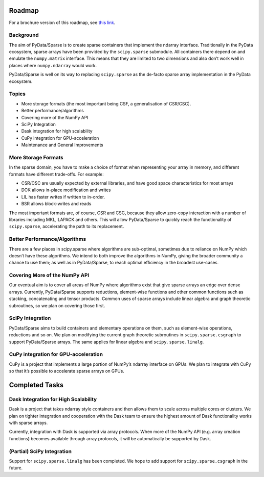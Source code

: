Roadmap
=======

For a brochure version of this roadmap, see
`this link <https://docs.wixstatic.com/ugd/095d2c_ac81d19db47047c79a55da7a6c31cf66.pdf>`_.

Background
----------

The aim of PyData/Sparse is to create sparse containers that implement the ndarray
interface. Traditionally in the PyData ecosystem, sparse arrays have been provided
by the ``scipy.sparse`` submodule. All containers there depend on and emulate the
``numpy.matrix`` interface. This means that they are limited to two dimensions and also
don’t work well in places where ``numpy.ndarray`` would work.

PyData/Sparse is well on its way to replacing ``scipy.sparse`` as the de-facto sparse array
implementation in the PyData ecosystem.

Topics
------

* More storage formats (the most important being CSF, a generalisation of CSR/CSC).
* Better performance/algorithms
* Covering more of the NumPy API
* SciPy Integration
* Dask integration for high scalability
* CuPy integration for GPU-acceleration
* Maintenance and General Improvements

More Storage Formats
--------------------

In the sparse domain, you have to make a choice of format when representing your array in
memory, and different formats have different trade-offs. For example:

* CSR/CSC are usually expected by external libraries, and have good space characteristics
  for most arrays
* DOK allows in-place modification and writes
* LIL has faster writes if written to in-order.
* BSR allows block-writes and reads

The most important formats are, of course, CSR and CSC, because they allow zero-copy interaction
with a number of libraries including MKL, LAPACK and others. This will allow PyData/Sparse to
quickly reach the functionality of ``scipy.sparse``, accelerating the path to its replacement.

Better Performance/Algorithms
-----------------------------

There are a few places in scipy.sparse where algorithms are sub-optimal, sometimes due to reliance
on NumPy which doesn’t have these algorithms. We intend to both improve the algorithms in NumPy,
giving the broader community a chance to use them; as well as in PyData/Sparse, to reach optimal
efficiency in the broadest use-cases.

Covering More of the NumPy API
------------------------------

Our eventual aim is to cover all areas of NumPy where algorithms exist that give sparse arrays an edge
over dense arrays. Currently, PyData/Sparse supports reductions, element-wise functions and other common
functions such as stacking, concatenating and tensor products. Common uses of sparse arrays include
linear algebra and graph theoretic subroutines, so we plan on covering those first.

SciPy Integration
-----------------

PyData/Sparse aims to build containers and elementary operations on them, such as element-wise operations,
reductions and so on. We plan on modifying the current graph theoretic subroutines in ``scipy.sparse.csgraph``
to support PyData/Sparse arrays. The same applies for linear algebra and ``scipy.sparse.linalg``.

CuPy integration for GPU-acceleration
-------------------------------------

CuPy is a project that implements a large portion of NumPy’s ndarray interface on GPUs. We plan to integrate
with CuPy so that it’s possible to accelerate sparse arrays on GPUs.

Completed Tasks
===============

Dask Integration for High Scalability
-------------------------------------

Dask is a project that takes ndarray style containers and then allows them to scale across multiple cores or
clusters. We plan on tighter integration and cooperation with the Dask team to ensure the highest amount of
Dask functionality works with sparse arrays.

Currently, integration with Dask is supported via array protocols.  When more of the NumPy API (e.g. array
creation functions) becomes available through array protocols, it will be automatically be supported by Dask.

(Partial) SciPy Integration
---------------------------

Support for ``scipy.sparse.linalg`` has been completed. We hope to add support for ``scipy.sparse.csgraph``
in the future.
